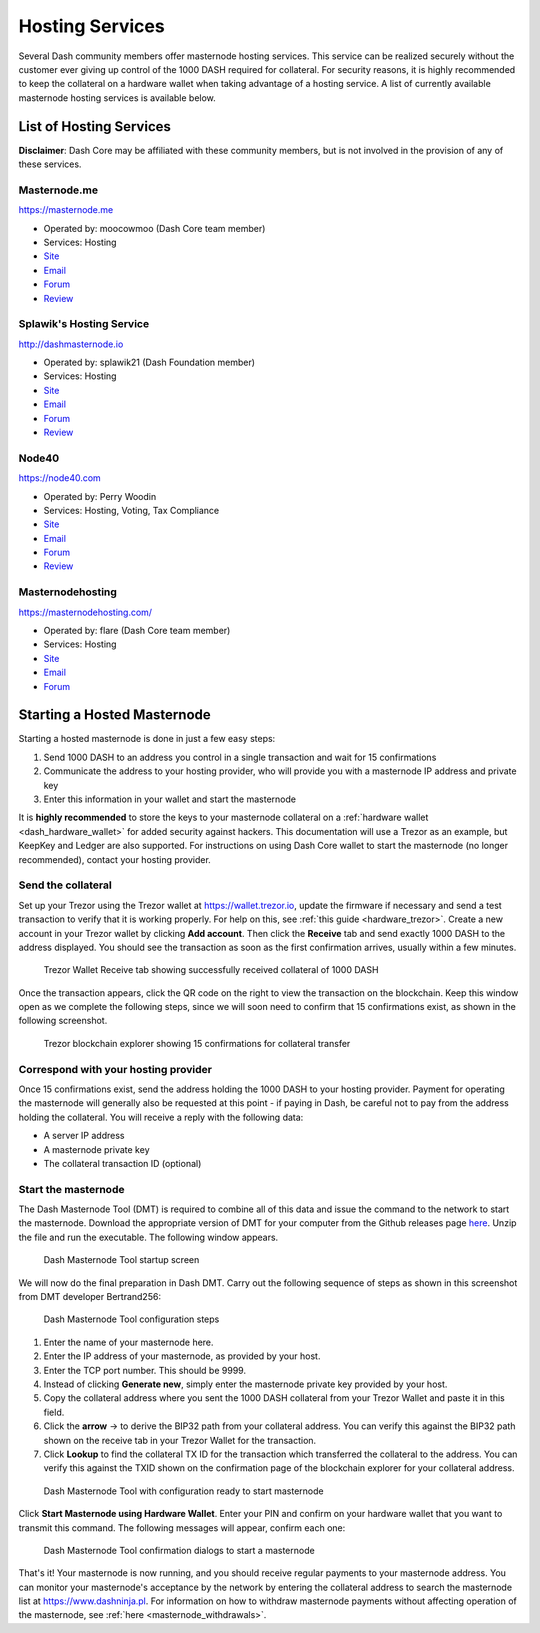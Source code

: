 .. _masternode_hosting:

===========================
Hosting Services
===========================

Several Dash community members offer masternode hosting services. This
service can be realized securely without the customer ever giving up
control of the 1000 DASH required for collateral. For security reasons,
it is highly recommended to keep the collateral on a hardware wallet
when taking advantage of a hosting service. A list of currently
available masternode hosting services is available below.

List of Hosting Services
========================

**Disclaimer**: Dash Core may be affiliated with these community
members, but is not involved in the provision of any of these services.

Masternode.me
-------------

.. image:: img/moocowmoo.png
   :width: 200px
   :align: right
   :target: https://masternode.me

https://masternode.me

- Operated by: moocowmoo (Dash Core team member)
- Services: Hosting
- `Site <https://masternode.me>`_
- `Email <moocowmoo@masternode.me>`_
- `Forum <https://www.dash.org/forum/threads/moocowmoos-magic-masternode-maker.3305/>`_
- `Review <https://www.dashforcenews.com/masternode-trusted-masternode-shares-review/>`_

Splawik's Hosting Service
-------------------------

.. image:: img/splawik.png
   :width: 200px
   :align: right
   :target: http://dashmasternode.io

http://dashmasternode.io

- Operated by: splawik21 (Dash Foundation member)
- Services: Hosting
- `Site <http://dashmasternode.io>`_
- `Email <splawik21@protonmail.com>`_
- `Forum <https://www.dash.org/forum/threads/splawik-s-supershares-hosting-service.3195/>`_
- `Review <https://www.dashforcenews.com/meet-the-inventor-of-trusted-masternode-shares/>`_

Node40
------

.. image:: img/node40.png
   :width: 200px
   :align: right
   :target: https://node40.com

https://node40.com

- Operated by: Perry Woodin
- Services: Hosting, Voting, Tax Compliance
- `Site <https://node40.com>`_
- `Email <info@node40.com>`_
- `Forum <https://www.dash.org/forum/threads/node40-masternode-management-services.4447/>`_
- `Review <https://www.dashforcenews.com/interview-perry-woodin-node40-dash-compliance/>`_

Masternodehosting
-----------------

https://masternodehosting.com/

- Operated by: flare (Dash Core team member)
- Services: Hosting
- `Site <https://masternodehosting.com>`_
- `Email <holger@masternodehosting.com>`_
- `Forum <https://www.dash.org/forum/threads/service-masternode-hosting-service.2648/>`_

Starting a Hosted Masternode
============================

Starting a hosted masternode is done in just a few easy steps:

#. Send 1000 DASH to an address you control in a single transaction and
   wait for 15 confirmations
#. Communicate the address to your hosting provider, who will provide
   you with a masternode IP address and private key
#. Enter this information in your wallet and start the masternode

It is **highly recommended** to store the keys to your masternode
collateral on a :ref:`hardware wallet <dash_hardware_wallet>` for added
security against hackers. This documentation will use a Trezor as an
example, but KeepKey and Ledger are also supported. For instructions on
using Dash Core wallet to start the masternode (no longer recommended),
contact your hosting provider.

Send the collateral
-------------------

Set up your Trezor using the Trezor wallet at https://wallet.trezor.io,
update the firmware if necessary and send a test transaction to verify
that it is working properly. For help on this, see :ref:`this guide
<hardware_trezor>`. Create a new account in your Trezor wallet by
clicking **Add account**. Then click the **Receive** tab and send
exactly 1000 DASH to the address displayed. You should see the
transaction as soon as the first confirmation arrives, usually within a
few minutes.

.. figure:: img/setup-collateral-trezor.png
   :width: 400px

   Trezor Wallet Receive tab showing successfully received collateral of
   1000 DASH

Once the transaction appears, click the QR code on the right to view the
transaction on the blockchain. Keep this window open as we complete the
following steps, since we will soon need to confirm that 15
confirmations exist, as shown in the following screenshot.

.. figure:: img/setup-collateral-blocks.png
   :width: 400px

   Trezor blockchain explorer showing 15 confirmations for collateral
   transfer

Correspond with your hosting provider
-------------------------------------

Once 15 confirmations exist, send the address holding the 1000 DASH to
your hosting provider. Payment for operating the masternode will
generally also be requested at this point - if paying in Dash, be
careful not to pay from the address holding the collateral. You will
receive a reply with the following data:

- A server IP address
- A masternode private key
- The collateral transaction ID (optional)

Start the masternode
--------------------

The Dash Masternode Tool (DMT) is required to combine all of this data
and issue the command to the network to start the masternode. Download
the appropriate version of DMT for your computer from the Github
releases page `here <https://github.com/Bertrand256/dash-masternode-
tool/releases>`_. Unzip the file and run the executable. The following
window appears.

.. figure:: img/setup-collateral-dmt-start.png
   :width: 400px

   Dash Masternode Tool startup screen

We will now do the final preparation in Dash DMT. Carry out the
following sequence of steps as shown in this screenshot from DMT
developer Bertrand256:

.. figure:: img/setup-collateral-dmt-steps.png
   :width: 400px

   Dash Masternode Tool configuration steps

#. Enter the name of your masternode here.
#. Enter the IP address of your masternode, as provided by your host.
#. Enter the TCP port number. This should be 9999.
#. Instead of clicking **Generate new**, simply enter the masternode 
   private key provided by your host.
#. Copy the collateral address where you sent the 1000 DASH collateral
   from your Trezor Wallet and paste it in this field.
#. Click the **arrow** → to derive the BIP32 path from your collateral
   address. You can verify this against the BIP32 path shown on the
   receive tab in your Trezor Wallet for the transaction.
#. Click **Lookup** to find the collateral TX ID for the transaction 
   which transferred the collateral to the address. You can verify this
   against the TXID shown on the confirmation page of the blockchain
   explorer for your collateral address.

.. figure:: img/setup-collateral-dmt-ready.png
   :width: 400px

   Dash Masternode Tool with configuration ready to start masternode

Click **Start Masternode using Hardware Wallet**. Enter your PIN and
confirm on your hardware wallet that you want to transmit this command.
The following messages will appear, confirm each one:

.. image:: img/setup-dmt-send.png
   :width: 220px

.. figure:: img/setup-dmt-sent.png
   :width: 220px

   Dash Masternode Tool confirmation dialogs to start a masternode

That's it! Your masternode is now running, and you should receive
regular payments to your masternode address. You can monitor your
masternode's acceptance by the network by entering the collateral
address to search the masternode list at https://www.dashninja.pl. For
information on how to withdraw masternode payments without affecting
operation of the masternode, see :ref:`here <masternode_withdrawals>`.
